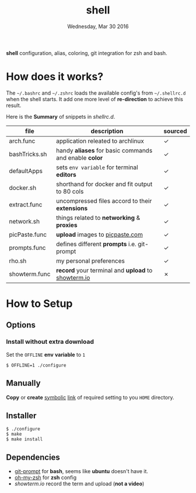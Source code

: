#+TITLE: shell
#+DATE: Wednesday, Mar 30 2016

*shell* configuration, alias, coloring, git integration for zsh and
bash.

* How does it works?

  The =~/.bashrc= and =~/.zshrc= loads the available config's from
  =~/.shellrc.d= when the shell starts. It add one more level of
  *re-direction* to achieve this result.

  Here is the *Summary* of snippets in [[shellrc.d][shellrc.d]].

  | file          | description                                           | sourced |
  |---------------+-------------------------------------------------------+---------|
  | arch.func     | application releated to archlinux                     | ✓       |
  | bashTricks.sh | handy *aliases* for basic commands and enable *color* | ✓       |
  | defaultApps   | sets =env variable= for terminal *editors*            | ✓       |
  | docker.sh     | shorthand for docker and fit output to 80 cols        | ✓       |
  | extract.func  | uncompressed files accord to their *extensions*       | ✓       |
  | network.sh    | things related to *networking* & *proxies*            | ✓       |
  | picPaste.func | *upload* images to [[http://www.picpaste.com][picpaste.com]]                       | ✓       |
  | prompts.func  | defines different *prompts* i.e. git-prompt           | ✓       |
  | rho.sh        | my personal preferences                               | ✓       |
  | showterm.func | *record* your terminal and *upload* to [[https://www.showterm.io][showterm.io]]    | ✗       |

* How to Setup
** Options
*** Install without extra download

    Set the =OFFLINE= *env* *variable* to =1=

    #+begin_src shell
      $ OFFLINE=1 ./configure
    #+end_src

** Manually

   *Copy* or *create* _symbolic_ _link_ of required setting to you
   =HOME= directory.

** Installer

   #+begin_src shell
     $ ./configure
     $ make
     $ make install
   #+end_src

** Dependencies

   - [[https://raw.github.com/git/git/master/contrib/completion/git-prompt.sh][git-prompt]] for *bash*, seems like *ubuntu* doesn't have it.
   - [[https://github.com/robbyrussell/oh-my-zsh][oh-my-zsh]]  for *zsh* config
   - [[showterm.io/showterm][showterm.io]] record the term and upload (*not a video*)
